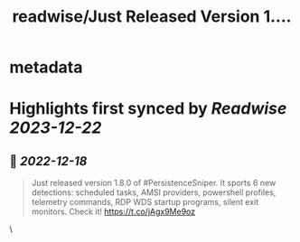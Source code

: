 :PROPERTIES:
:title: readwise/Just Released Version 1....
:END:


* metadata
:PROPERTIES:
:author: [[last0x00 on Twitter]]
:full-title: "Just Released Version 1...."
:category: [[tweets]]
:url: https://twitter.com/last0x00/status/1603709494520709120
:image-url: https://pbs.twimg.com/profile_images/1421150986974924804/R9Ig1fn3.jpg
:END:

* Highlights first synced by [[Readwise]] [[2023-12-22]]
** 📌 [[2022-12-18]]
#+BEGIN_QUOTE
Just released version 1.8.0 of #PersistenceSniper. It sports 6 new detections: scheduled tasks, AMSI providers, powershell profiles, telemetry commands, RDP WDS startup programs, silent exit monitors. Check it! https://t.co/jAgx9Me9oz 
#+END_QUOTE\